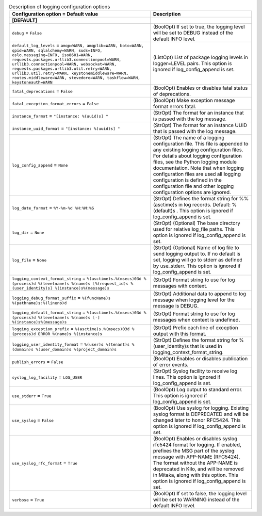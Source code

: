 ..
    Warning: Do not edit this file. It is automatically generated from the
    software project's code and your changes will be overwritten.

    The tool to generate this file lives in openstack-doc-tools repository.

    Please make any changes needed in the code, then run the
    autogenerate-config-doc tool from the openstack-doc-tools repository, or
    ask for help on the documentation mailing list, IRC channel or meeting.

.. _cinder-logging:

.. list-table:: Description of logging configuration options
   :header-rows: 1
   :class: config-ref-table

   * - Configuration option = Default value
     - Description
   * - **[DEFAULT]**
     -
   * - ``debug`` = ``False``
     - (BoolOpt) If set to true, the logging level will be set to DEBUG instead of the default INFO level.
   * - ``default_log_levels`` = ``amqp=WARN, amqplib=WARN, boto=WARN, qpid=WARN, sqlalchemy=WARN, suds=INFO, oslo.messaging=INFO, iso8601=WARN, requests.packages.urllib3.connectionpool=WARN, urllib3.connectionpool=WARN, websocket=WARN, requests.packages.urllib3.util.retry=WARN, urllib3.util.retry=WARN, keystonemiddleware=WARN, routes.middleware=WARN, stevedore=WARN, taskflow=WARN, keystoneauth=WARN``
     - (ListOpt) List of package logging levels in logger=LEVEL pairs. This option is ignored if log_config_append is set.
   * - ``fatal_deprecations`` = ``False``
     - (BoolOpt) Enables or disables fatal status of deprecations.
   * - ``fatal_exception_format_errors`` = ``False``
     - (BoolOpt) Make exception message format errors fatal.
   * - ``instance_format`` = ``"[instance: %(uuid)s] "``
     - (StrOpt) The format for an instance that is passed with the log message.
   * - ``instance_uuid_format`` = ``"[instance: %(uuid)s] "``
     - (StrOpt) The format for an instance UUID that is passed with the log message.
   * - ``log_config_append`` = ``None``
     - (StrOpt) The name of a logging configuration file. This file is appended to any existing logging configuration files. For details about logging configuration files, see the Python logging module documentation. Note that when logging configuration files are used all logging configuration is defined in the configuration file and other logging configuration options are ignored.
   * - ``log_date_format`` = ``%Y-%m-%d %H:%M:%S``
     - (StrOpt) Defines the format string for %%(asctime)s in log records. Default: %(default)s . This option is ignored if log_config_append is set.
   * - ``log_dir`` = ``None``
     - (StrOpt) (Optional) The base directory used for relative log_file paths. This option is ignored if log_config_append is set.
   * - ``log_file`` = ``None``
     - (StrOpt) (Optional) Name of log file to send logging output to. If no default is set, logging will go to stderr as defined by use_stderr. This option is ignored if log_config_append is set.
   * - ``logging_context_format_string`` = ``%(asctime)s.%(msecs)03d %(process)d %(levelname)s %(name)s [%(request_id)s %(user_identity)s] %(instance)s%(message)s``
     - (StrOpt) Format string to use for log messages with context.
   * - ``logging_debug_format_suffix`` = ``%(funcName)s %(pathname)s:%(lineno)d``
     - (StrOpt) Additional data to append to log message when logging level for the message is DEBUG.
   * - ``logging_default_format_string`` = ``%(asctime)s.%(msecs)03d %(process)d %(levelname)s %(name)s [-] %(instance)s%(message)s``
     - (StrOpt) Format string to use for log messages when context is undefined.
   * - ``logging_exception_prefix`` = ``%(asctime)s.%(msecs)03d %(process)d ERROR %(name)s %(instance)s``
     - (StrOpt) Prefix each line of exception output with this format.
   * - ``logging_user_identity_format`` = ``%(user)s %(tenant)s %(domain)s %(user_domain)s %(project_domain)s``
     - (StrOpt) Defines the format string for %(user_identity)s that is used in logging_context_format_string.
   * - ``publish_errors`` = ``False``
     - (BoolOpt) Enables or disables publication of error events.
   * - ``syslog_log_facility`` = ``LOG_USER``
     - (StrOpt) Syslog facility to receive log lines. This option is ignored if log_config_append is set.
   * - ``use_stderr`` = ``True``
     - (BoolOpt) Log output to standard error. This option is ignored if log_config_append is set.
   * - ``use_syslog`` = ``False``
     - (BoolOpt) Use syslog for logging. Existing syslog format is DEPRECATED and will be changed later to honor RFC5424. This option is ignored if log_config_append is set.
   * - ``use_syslog_rfc_format`` = ``True``
     - (BoolOpt) Enables or disables syslog rfc5424 format for logging. If enabled, prefixes the MSG part of the syslog message with APP-NAME (RFC5424). The format without the APP-NAME is deprecated in Kilo, and will be removed in Mitaka, along with this option. This option is ignored if log_config_append is set.
   * - ``verbose`` = ``True``
     - (BoolOpt) If set to false, the logging level will be set to WARNING instead of the default INFO level.
